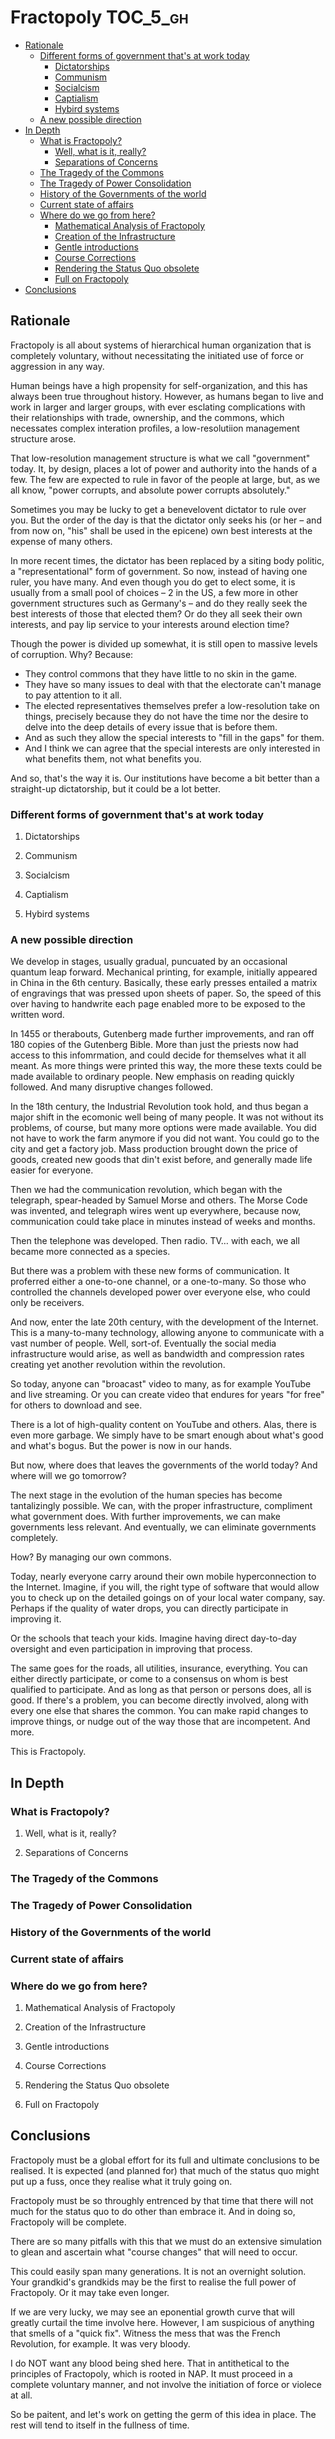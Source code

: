 * Fractopoly                                                       :TOC_5_gh:
  - [[#rationale][Rationale]]
    - [[#different-forms-of-government-thats-at-work-today][Different forms of government that's at work today]]
      - [[#dictatorships][Dictatorships]]
      - [[#communism][Communism]]
      - [[#socialcism][Socialcism]]
      - [[#captialism][Captialism]]
      - [[#hybird-systems][Hybird systems]]
    - [[#a-new-possible-direction][A new possible direction]]
  - [[#in-depth][In Depth]]
    - [[#what-is-fractopoly][What is Fractopoly?]]
      - [[#well-what-is-it-really][Well, what is it, really?]]
      - [[#separations-of-concerns][Separations of Concerns]]
    - [[#the-tragedy-of-the-commons][The Tragedy of the Commons]]
    - [[#the-tragedy-of-power-consolidation][The Tragedy of Power Consolidation]]
    - [[#history-of-the-governments-of-the-world][History of the Governments of the world]]
    - [[#current-state-of-affairs][Current state of affairs]]
    - [[#where-do-we-go-from-here][Where do we go from here?]]
      - [[#mathematical-analysis-of-fractopoly][Mathematical Analysis of Fractopoly]]
      - [[#creation-of-the-infrastructure][Creation of the Infrastructure]]
      - [[#gentle-introductions][Gentle introductions]]
      - [[#course-corrections][Course Corrections]]
      - [[#rendering-the-status-quo-obsolete][Rendering the Status Quo obsolete]]
      - [[#full-on-fractopoly][Full on Fractopoly]]
  - [[#conclusions][Conclusions]]

** Rationale
   Fractopoly is all about systems of hierarchical human organization 
   that is completely voluntary, without necessitating the initiated use of
   force or aggression in any way.

   Human beings have a high propensity for self-organization, and this has always been
   true throughout history. However, as humans began to live and work in larger 
   and larger groups, with ever esclating complications with their relationships with
   trade, ownership, and the commons, which necessates complex interation profiles,
   a low-resolutiion management structure arose.

   That low-resolution management structure is what we call "government" today. It, by design,
   places a lot of power and authority into the hands of a few. The few are expected to rule
   in favor of the people at large, but, as we all know, "power corrupts, and absolute 
   power corrupts absolutely."

   Sometimes you may be lucky to get a benevelovent dictator to rule over you. But
   the order of the day is that the dictator only seeks his (or her -- and from now on, "his" shall be
   used in the epicene) own best interests at the expense of many others.

   In more recent times, the dictator has been replaced by a siting body politic, a "representational" 
   form of government. So now, instead of having one ruler, you have many. And even though you do
   get to elect some, it is usually from a small pool of choices -- 2 in the US, a few more in
   other government structures such as Germany's -- and do they really seek the best interests of those
   that elected them? Or do they all seek their own interests, and pay lip service to your 
   interests around election time?

   Though the power is divided up somewhat, it is still open to massive levels of corruption. Why? Because:
   * They control commons that they have little to no skin in the game.
   * They have so many issues to deal with that the electorate can't manage to pay attention to it all.
   * The elected representatives themselves prefer a low-resolution take on things, precisely because
     they do not have the time nor the desire to delve into the deep details of every issue that is
     before them.
   * And as such they allow the special interests to "fill in the gaps" for them.
   * And I think we can agree that the special interests are only interested in what benefits them,
     not what benefits you.

   And so, that's the way it is. Our institutions have become a bit better than a straight-up
   dictatorship, but it could be a lot better.
*** Different forms of government that's at work today
**** Dictatorships
**** Communism
**** Socialcism
**** Captialism
**** Hybird systems
*** A new possible direction
    We develop in stages, usually gradual, puncuated by an occasional quantum leap forward.
    Mechanical printing, for example, initially appeared in China in the 6th century. Basically, these 
    early presses entailed a matrix of engravings that was pressed upon sheets of paper. So, the
    speed of this over having to handwrite each page enabled more to be exposed to the written word.

    In 1455 or therabouts, Gutenberg made further improvements, and ran off 180 copies of the Gutenberg
    Bible. More than just the priests now had access to this infomrmation, and could decide for themselves
    what it all meant. As more things were printed this way, the more these texts could be made available
    to ordinary people. New emphasis on reading quickly followed. And many disruptive changes followed.

    In the 18th century, the Industrial Revolution took hold, and thus began a major shift in the
    ecomonic well being of many people. It was not without its problems, of course, but many more options
    were made available. You did not have to work the farm anymore if you did not want. You could go to 
    the city and get a factory job. Mass production brought down the price of goods, created new goods that din't
    exist before, and generally made life easier for everyone.

    Then we had the communication revolution, which began with the telegraph, spear-headed by Samuel Morse
    and others. The Morse Code was invented, and telegraph wires went up everywhere, because now,
    communication could take place in minutes instead of weeks and months.

    Then the telephone was developed. Then radio. TV... with each, we all became more connected as a species.
    
    But there was a problem with these new forms of communication. It proferred either a one-to-one channel,
    or a one-to-many. So those who controlled the channels developed power over everyone else, who
    could only be receivers.

    And now, enter the late 20th century, with the development of the Internet. This is a many-to-many 
    technology, allowing anyone to communicate with a vast number of people. Well, sort-of. Eventually
    the social media infrastructure would arise, as well as bandwidth and compression rates creating
    yet another revolution within the revolution.
    
    So today, anyone can "broacast" video to many, as for example YouTube and live streaming. Or
    you can create video that endures for years "for free" for others to download and see.

    There is a lot of high-quality content on YouTube and others. Alas, there is even more garbage.
    We simply have to be smart enough about what's good and what's bogus. But the power is now in
    our hands.

    But now, where does that leaves the governments of the world today? And where will we go tomorrow?

    The next stage in the evolution of the human species has become tantalizingly possible. We can,
    with the proper infrastructure, compliment what government does. With further improvements, we can
    make governments less relevant. And eventually, we can eliminate governments completely.

    How? By managing our own commons.

    Today, nearly everyone carry around their own mobile hyperconnection to the Internet. Imagine, 
    if you will, the right type of software that would allow you to check up on the detailed
    goings on of your local water company, say. Perhaps if the quality of water drops, you can
    directly participate in improving it.

    Or the schools that teach your kids. Imagine having direct day-to-day oversight and even
    participation in improving that process.

    The same goes for the roads, all utilities, insurance, everything. You can either directly 
    participate, or come to a consensus on whom is best qualified to participate. And as long
    as that person or persons does, all is good. If there's a problem, you can become directly
    involved, along with every one else that shares the common. You can make rapid changes
    to improve things, or nudge out of the way those that are incompetent. And more.

    This is Fractopoly.

** In Depth
*** What is Fractopoly?
**** Well, what is it, really?
**** Separations of Concerns
*** The Tragedy of the Commons
*** The Tragedy of Power Consolidation
*** History of the Governments of the world
*** Current state of affairs
*** Where do we go from here?
**** Mathematical Analysis of Fractopoly
**** Creation of the Infrastructure
**** Gentle introductions
**** Course Corrections
**** Rendering the Status Quo obsolete
**** Full on Fractopoly
** Conclusions
   Fractopoly must be a global effort for its full
   and ultimate conclusions to be realised. It is
   expected (and planned for) that much of the
   status quo might put up a fuss, once they realise 
   what it truly going on.

   Fractopoly must be so throughly entrenced by that
   time that there will not much for the status quo to
   do other than embrace it. And in doing so, Fractopoly
   will be complete.

   There are so many pitfalls with this that we must do 
   an extensive simulation to glean and ascertain what 
   "course changes" that will need to occur.

   This could easily span many generations. It is not an
   overnight solution. Your grandkid's grandkids may be
   the first to realise the full power of Fractopoly. Or
   it may take even longer.

   If we are very lucky, we may see an eponential growth
   curve that will greatly curtail the time involve here.
   However, I am suspicious of anything that smells of
   a "quick fix". Witness the mess that was the French Revolution,
   for example. It was very bloody.

   I do NOT want any blood being shed here. That in antithetical
   to the principles of Fractopoly, which is rooted in NAP. It
   must proceed in a complete voluntary manner, and not involve
   the initiation of force or violece at all.

   So be paitent, and let's work on getting the germ of 
   this idea in place. The rest will tend to itself in
   the fullness of time.
